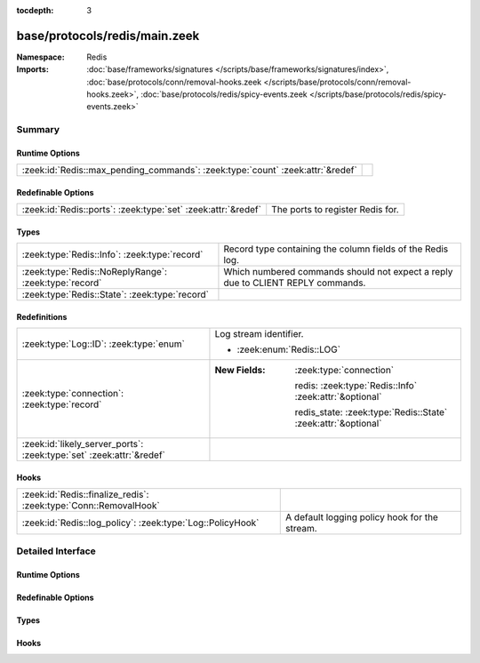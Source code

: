 :tocdepth: 3

base/protocols/redis/main.zeek
==============================
.. zeek:namespace:: Redis


:Namespace: Redis
:Imports: :doc:`base/frameworks/signatures </scripts/base/frameworks/signatures/index>`, :doc:`base/protocols/conn/removal-hooks.zeek </scripts/base/protocols/conn/removal-hooks.zeek>`, :doc:`base/protocols/redis/spicy-events.zeek </scripts/base/protocols/redis/spicy-events.zeek>`

Summary
~~~~~~~
Runtime Options
###############
============================================================================== =
:zeek:id:`Redis::max_pending_commands`: :zeek:type:`count` :zeek:attr:`&redef` 
============================================================================== =

Redefinable Options
###################
============================================================= ================================
:zeek:id:`Redis::ports`: :zeek:type:`set` :zeek:attr:`&redef` The ports to register Redis for.
============================================================= ================================

Types
#####
===================================================== ===============================================================================
:zeek:type:`Redis::Info`: :zeek:type:`record`         Record type containing the column fields of the Redis log.
:zeek:type:`Redis::NoReplyRange`: :zeek:type:`record` Which numbered commands should not expect a reply due to CLIENT REPLY commands.
:zeek:type:`Redis::State`: :zeek:type:`record`        
===================================================== ===============================================================================

Redefinitions
#############
==================================================================== ===============================================================
:zeek:type:`Log::ID`: :zeek:type:`enum`                              Log stream identifier.
                                                                     
                                                                     * :zeek:enum:`Redis::LOG`
:zeek:type:`connection`: :zeek:type:`record`                         
                                                                     
                                                                     :New Fields: :zeek:type:`connection`
                                                                     
                                                                       redis: :zeek:type:`Redis::Info` :zeek:attr:`&optional`
                                                                     
                                                                       redis_state: :zeek:type:`Redis::State` :zeek:attr:`&optional`
:zeek:id:`likely_server_ports`: :zeek:type:`set` :zeek:attr:`&redef` 
==================================================================== ===============================================================

Hooks
#####
================================================================ =============================================
:zeek:id:`Redis::finalize_redis`: :zeek:type:`Conn::RemovalHook` 
:zeek:id:`Redis::log_policy`: :zeek:type:`Log::PolicyHook`       A default logging policy hook for the stream.
================================================================ =============================================


Detailed Interface
~~~~~~~~~~~~~~~~~~
Runtime Options
###############
.. zeek:id:: Redis::max_pending_commands
   :source-code: base/protocols/redis/main.zeek 62 62

   :Type: :zeek:type:`count`
   :Attributes: :zeek:attr:`&redef`
   :Default: ``10000``


Redefinable Options
###################
.. zeek:id:: Redis::ports
   :source-code: base/protocols/redis/main.zeek 13 13

   :Type: :zeek:type:`set` [:zeek:type:`port`]
   :Attributes: :zeek:attr:`&redef`
   :Default:

      ::

         {
            6379/tcp
         }


   The ports to register Redis for.

Types
#####
.. zeek:type:: Redis::Info
   :source-code: base/protocols/redis/main.zeek 16 29

   :Type: :zeek:type:`record`


   .. zeek:field:: ts :zeek:type:`time` :zeek:attr:`&log`

      Timestamp for when the activity happened.


   .. zeek:field:: uid :zeek:type:`string` :zeek:attr:`&log`

      Unique ID for the connection.


   .. zeek:field:: id :zeek:type:`conn_id` :zeek:attr:`&log`

      The connection's 4-tuple of endpoint addresses/ports.


   .. zeek:field:: cmd :zeek:type:`Redis::Command` :zeek:attr:`&log`

      The Redis command.


   .. zeek:field:: success :zeek:type:`bool` :zeek:attr:`&log` :zeek:attr:`&optional`

      If the command was successful. Only set if the server responded.


   .. zeek:field:: reply :zeek:type:`Redis::ReplyData` :zeek:attr:`&log` :zeek:attr:`&optional`

      The reply for the command.


   Record type containing the column fields of the Redis log.

.. zeek:type:: Redis::NoReplyRange
   :source-code: base/protocols/redis/main.zeek 39 42

   :Type: :zeek:type:`record`


   .. zeek:field:: begin :zeek:type:`count`


   .. zeek:field:: end :zeek:type:`count` :zeek:attr:`&optional`


   Which numbered commands should not expect a reply due to CLIENT REPLY commands.
   These commands may simply skip one, or they may turn off replies then later
   reenable them. Thus, the end of the interval is optional.

.. zeek:type:: Redis::State
   :source-code: base/protocols/redis/main.zeek 44 58

   :Type: :zeek:type:`record`


   .. zeek:field:: pending :zeek:type:`table` [:zeek:type:`count`] of :zeek:type:`Redis::Info`

      Pending commands.


   .. zeek:field:: current_command :zeek:type:`count` :zeek:attr:`&default` = ``0`` :zeek:attr:`&optional`

      Current command in the pending queue.


   .. zeek:field:: current_reply :zeek:type:`count` :zeek:attr:`&default` = ``0`` :zeek:attr:`&optional`

      Current reply in the pending queue.


   .. zeek:field:: no_reply_ranges :zeek:type:`vector` of :zeek:type:`Redis::NoReplyRange`

      Ranges where we do not expect a reply due to CLIENT REPLY commands.
      Each range is one or two elements, one meaning it's unbounded, two meaning
      it begins at one and ends at the second.


   .. zeek:field:: violation :zeek:type:`bool` :zeek:attr:`&default` = ``F`` :zeek:attr:`&optional`

      We store if this analyzer had a violation to avoid logging if so.
      This should not be super necessary, but worth a shot.



Hooks
#####
.. zeek:id:: Redis::finalize_redis
   :source-code: base/protocols/redis/main.zeek 260 278

   :Type: :zeek:type:`Conn::RemovalHook`


.. zeek:id:: Redis::log_policy
   :source-code: base/protocols/redis/main.zeek 32 32

   :Type: :zeek:type:`Log::PolicyHook`

   A default logging policy hook for the stream.


